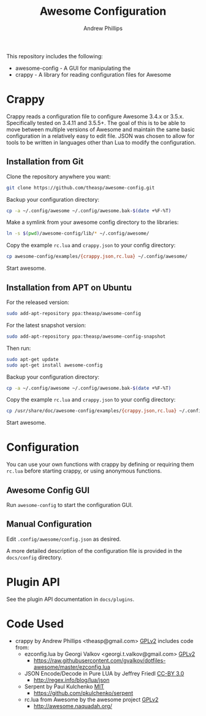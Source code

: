 #+TITLE: Awesome Configuration
#+OPTIONS: toc:4 H:4 p:t
#+AUTHOR: Andrew Phillips
#+EMAIL: theasp@gmail.com

This repository includes the following:
- awesome-config - A GUI for manipulating the 
- crappy - A library for reading configuration files for Awesome

* Crappy
Crappy reads a configuration file to configure Awesome 3.4.x or 3.5.x.  Specifically tested on 3.4.11 and 3.5.5+.  The goal of this is to be able to move between multiple versions of Awesome and maintain the same basic configuration in a relatively easy to edit file.  JSON was chosen to allow for tools to be written in languages other than Lua to modify the configuration.
** Installation from Git
Clone the repository anywhere you want:
#+BEGIN_SRC sh
git clone https://github.com/theasp/awesome-config.git
#+END_SRC

Backup your configuration directory:
#+BEGIN_SRC sh
cp -a ~/.config/awesome ~/.config/awesome.bak-$(date +%F-%T)
#+END_SRC

Make a symlink from your awesome config directory to the libraries:
#+BEGIN_SRC sh
ln -s $(pwd)/awesome-config/lib/* ~/.config/awesome/
#+END_SRC

Copy the example ~rc.lua~ and ~crappy.json~ to your config directory:
#+BEGIN_SRC sh
cp awesome-config/examples/{crappy.json,rc.lua} ~/.config/awesome/
#+END_SRC

Start awesome.
** Installation from APT on Ubuntu
For the released version:
#+BEGIN_SRC sh
sudo add-apt-repository ppa:theasp/awesome-config
#+END_SRC

For the latest snapshot version:
#+BEGIN_SRC sh
sudo add-apt-repository ppa:theasp/awesome-config-snapshot
#+END_SRC

Then run:
#+BEGIN_SRC sh
sudo apt-get update
sudo apt-get install awesome-config
#+END_SRC

Backup your configuration directory:
#+BEGIN_SRC sh
cp -a ~/.config/awesome ~/.config/awesome.bak-$(date +%F-%T)
#+END_SRC

Copy the example ~rc.lua~ and ~crappy.json~ to your config directory:
#+BEGIN_SRC sh
cp /usr/share/doc/awesome-config/examples/{crappy.json,rc.lua} ~/.config/awesome/
#+END_SRC

Start awesome.
* Configuration
You can use your own functions with crappy by defining or requiring them ~rc.lua~ before starting crappy, or using anonymous functions.
** Awesome Config GUI
Run ~awesome-config~ to start the configuration GUI.
** Manual Configuration
Edit ~.config/awesome/config.json~ as desired.

A more detailed description of the configuration file is provided in the ~docs/config~ directory.
* Plugin API
See the plugin API documentation in ~docs/plugins~.
* Code Used
- crappy by Andrew Phillips <theasp@gmail.com> [[http://www.gnu.org/licenses/gpl-2.0.html][GPLv2]] includes code from:
  - ezconfig.lua by Georgi Valkov <georgi.t.valkov@gmail.com> [[http://www.gnu.org/licenses/gpl-2.0.html][GPLv2]]
    - https://raw.githubusercontent.com/gvalkov/dotfiles-awesome/master/ezconfig.lua
  - JSON Encode/Decode in Pure LUA by Jeffrey Friedl  [[http://creativecommons.org/licenses/by/3.0/][CC-BY 3.0]]
    - http://regex.info/blog/lua/json
  - Serpent by Paul Kulchenko [[http://opensource.org/licenses/MIT][MIT]]
   - https://github.com/pkulchenko/serpent
  - rc.lua from Awesome by the awesome project [[http://www.gnu.org/licenses/gpl-2.0.html][GPLv2]]
    - http://awesome.naquadah.org/

# Local variables:
# org-ascii-charset: utf-8
# eval: (add-hook 'after-save-hook '(lambda () (org-ascii-export-to-ascii) (org-html-export-to-html) ) nil t)
# end:
